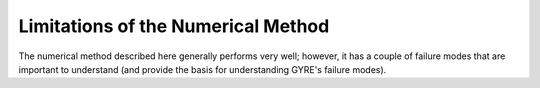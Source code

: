 Limitations of the Numerical Method
===================================

The numerical method described here generally performs very well;
however, it has a couple of failure modes that are important to
understand (and provide the basis for understanding GYRE's failure
modes).

